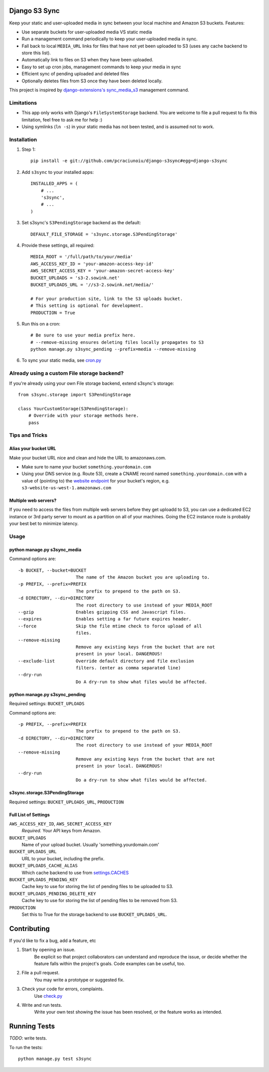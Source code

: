 Django S3 Sync
==============

Keep your static and user-uploaded media in sync between your local machine and Amazon S3 buckets. Features:

* Use separate buckets for user-uploaded media VS static media
* Run a management command periodically to keep your user-uploaded media in sync.
* Fall back to local ``MEDIA_URL`` links for files that have not yet been uploaded to S3 (uses any cache backend to store this list).
* Automatically link to files on S3 when they have been uploaded.
* Easy to set  up cron jobs, management commands to keep your media in sync
* Efficient sync of pending uploaded and deleted files
* Optionally deletes files from S3 once they have been deleted locally.

This project is inspired by `django-extensions's sync_media_s3 <https://github.com/django-extensions/django-extensions/blob/master/django_extensions/management/commands/sync_media_s3.py>`_ management command.

Limitations
-----------

* This app only works with Django's ``FileSystemStorage`` backend. You are welcome to file a pull request to fix this limitation, feel free to ask me for help :)
* Using symlinks (``ln -s``) in your static media has not been tested, and is assumed not to work.

Installation
------------

#. Step 1::

    pip install -e git://github.com/pcraciunoiu/django-s3sync#egg=django-s3sync

#. Add ``s3sync`` to your installed apps::

    INSTALLED_APPS = (
        # ...
        's3sync',
        # ...
    )

#. Set s3sync's ``S3PendingStorage`` backend as the default::

    DEFAULT_FILE_STORAGE = 's3sync.storage.S3PendingStorage'

#. Provide these settings, all required::

    MEDIA_ROOT = '/full/path/to/your/media'
    AWS_ACCESS_KEY_ID = 'your-amazon-access-key-id'
    AWS_SECRET_ACCESS_KEY = 'your-amazon-secret-access-key'
    BUCKET_UPLOADS = 's3-2.sowink.net'
    BUCKET_UPLOADS_URL = '//s3-2.sowink.net/media/'

    # For your production site, link to the S3 uploads bucket.
    # This setting is optional for development.
    PRODUCTION = True

#. Run this on a cron::

    # Be sure to use your media prefix here.
    # --remove-missing ensures deleting files locally propagates to S3
    python manage.py s3sync_pending --prefix=media --remove-missing

#. To sync your static media, see `cron.py <https://github.com/pcraciunoiu/django-s3sync/tree/master/example/cron.py>`_


Already using a custom File storage backend?
--------------------------------------------

If you're already using your own File storage backend, extend s3sync's storage::

    from s3sync.storage import S3PendingStorage

    class YourCustomStorage(S3PendingStorage):
        # Override with your storage methods here.
        pass

Tips and Tricks
---------------

Alias your bucket URL
~~~~~~~~~~~~~~~~~~~~~

Make your bucket URL nice and clean and hide the URL to amazonaws.com.

* Make sure to name your bucket ``something.yourdomain.com``
* Using your DNS service (e.g. Route 53), create a CNAME record named ``something.yourdomain.com`` with a value of (pointing to) the `website endpoint <http://docs.amazonwebservices.com/AmazonS3/latest/dev/WebsiteEndpoints.html>`_ for your bucket's region, e.g. ``s3-website-us-west-1.amazonaws.com``

Multiple web servers?
~~~~~~~~~~~~~~~~~~~~~

If you need to access the files from multiple web servers before they get uploadd to S3, you can use a dedicated EC2 instance or 3rd party server to mount as a partition on all of your machines. Going the EC2 instance route is probably your best bet to minimize latency.

Usage
-----

python manage.py s3sync_media
~~~~~~~~~~~~~~~~~~~~~~~~~~~~~

Command options are::

  -b BUCKET, --bucket=BUCKET
                        The name of the Amazon bucket you are uploading to.
  -p PREFIX, --prefix=PREFIX
                        The prefix to prepend to the path on S3.
  -d DIRECTORY, --dir=DIRECTORY
                        The root directory to use instead of your MEDIA_ROOT
  --gzip                Enables gzipping CSS and Javascript files.
  --expires             Enables setting a far future expires header.
  --force               Skip the file mtime check to force upload of all
                        files.
  --remove-missing
                        Remove any existing keys from the bucket that are not
                        present in your local. DANGEROUS!
  --exclude-list        Override default directory and file exclusion
                        filters. (enter as comma separated line)
  --dry-run
                        Do A dry-run to show what files would be affected.


python manage.py s3sync_pending
~~~~~~~~~~~~~~~~~~~~~~~~~~~~~~~

Required settings: ``BUCKET_UPLOADS``

Command options are::

  -p PREFIX, --prefix=PREFIX
                        The prefix to prepend to the path on S3.
  -d DIRECTORY, --dir=DIRECTORY
                        The root directory to use instead of your MEDIA_ROOT
  --remove-missing
                        Remove any existing keys from the bucket that are not
                        present in your local. DANGEROUS!
  --dry-run
                        Do a dry-run to show what files would be affected.

s3sync.storage.S3PendingStorage
~~~~~~~~~~~~~~~~~~~~~~~~~~~~~~~

Required settings: ``BUCKET_UPLOADS_URL``, ``PRODUCTION``


Full List of Settings
~~~~~~~~~~~~~~~~~~~~~

``AWS_ACCESS_KEY_ID``, ``AWS_SECRET_ACCESS_KEY``
  *Required.* Your API keys from Amazon.

``BUCKET_UPLOADS``
  Name of your upload bucket. Usually 'something.yourdomain.com'

``BUCKET_UPLOADS_URL``
  URL to your bucket, including the prefix.

``BUCKET_UPLOADS_CACHE_ALIAS``
  Which cache backend to use from `settings.CACHES <https://docs.djangoproject.com/en/dev/ref/settings/#std:setting-CACHES>`_

``BUCKET_UPLOADS_PENDING_KEY``
  Cache key to use for storing the list of pending files to be uploaded to S3.

``BUCKET_UPLOADS_PENDING_DELETE_KEY``
  Cache key to use for storing the list of pending files to be removed from S3.

``PRODUCTION``
  Set this to True for the storage backend to use ``BUCKET_UPLOADS_URL``.

Contributing
============
If you'd like to fix a bug, add a feature, etc

#. Start by opening an issue.
    Be explicit so that project collaborators can understand and reproduce the
    issue, or decide whether the feature falls within the project's goals.
    Code examples can be useful, too.

#. File a pull request.
    You may write a prototype or suggested fix.

#. Check your code for errors, complaints.
    Use `check.py <https://github.com/jbalogh/check>`_

#. Write and run tests.
    Write your own test showing the issue has been resolved, or the feature
    works as intended.

Running Tests
=============

*TODO*: write tests.

To run the tests::

    python manage.py test s3sync
